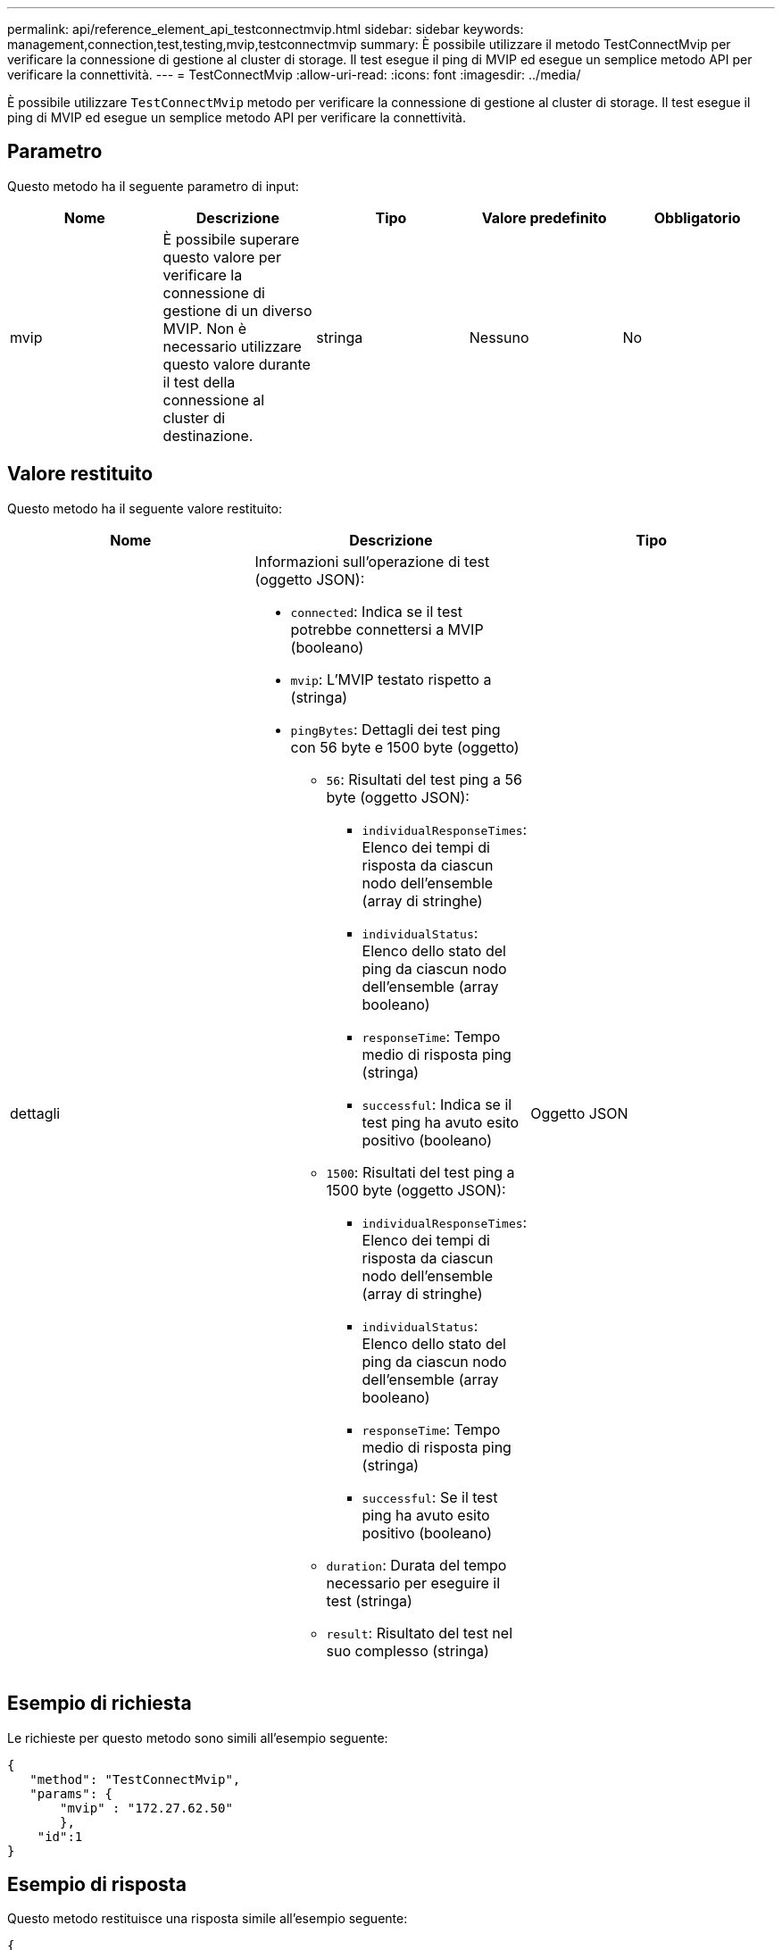 ---
permalink: api/reference_element_api_testconnectmvip.html 
sidebar: sidebar 
keywords: management,connection,test,testing,mvip,testconnectmvip 
summary: È possibile utilizzare il metodo TestConnectMvip per verificare la connessione di gestione al cluster di storage. Il test esegue il ping di MVIP ed esegue un semplice metodo API per verificare la connettività. 
---
= TestConnectMvip
:allow-uri-read: 
:icons: font
:imagesdir: ../media/


[role="lead"]
È possibile utilizzare `TestConnectMvip` metodo per verificare la connessione di gestione al cluster di storage. Il test esegue il ping di MVIP ed esegue un semplice metodo API per verificare la connettività.



== Parametro

Questo metodo ha il seguente parametro di input:

|===
| Nome | Descrizione | Tipo | Valore predefinito | Obbligatorio 


| mvip | È possibile superare questo valore per verificare la connessione di gestione di un diverso MVIP. Non è necessario utilizzare questo valore durante il test della connessione al cluster di destinazione. | stringa | Nessuno | No 
|===


== Valore restituito

Questo metodo ha il seguente valore restituito:

|===
| Nome | Descrizione | Tipo 


| dettagli  a| 
Informazioni sull'operazione di test (oggetto JSON):

* `connected`: Indica se il test potrebbe connettersi a MVIP (booleano)
* `mvip`: L'MVIP testato rispetto a (stringa)
* `pingBytes`: Dettagli dei test ping con 56 byte e 1500 byte (oggetto)
+
** `56`: Risultati del test ping a 56 byte (oggetto JSON):
+
*** `individualResponseTimes`: Elenco dei tempi di risposta da ciascun nodo dell'ensemble (array di stringhe)
*** `individualStatus`: Elenco dello stato del ping da ciascun nodo dell'ensemble (array booleano)
*** `responseTime`: Tempo medio di risposta ping (stringa)
*** `successful`: Indica se il test ping ha avuto esito positivo (booleano)


** `1500`: Risultati del test ping a 1500 byte (oggetto JSON):
+
*** `individualResponseTimes`: Elenco dei tempi di risposta da ciascun nodo dell'ensemble (array di stringhe)
*** `individualStatus`: Elenco dello stato del ping da ciascun nodo dell'ensemble (array booleano)
*** `responseTime`: Tempo medio di risposta ping (stringa)
*** `successful`: Se il test ping ha avuto esito positivo (booleano)


** `duration`: Durata del tempo necessario per eseguire il test (stringa)
** `result`: Risultato del test nel suo complesso (stringa)



| Oggetto JSON 
|===


== Esempio di richiesta

Le richieste per questo metodo sono simili all'esempio seguente:

[listing]
----
{
   "method": "TestConnectMvip",
   "params": {
       "mvip" : "172.27.62.50"
       },
    "id":1
}
----


== Esempio di risposta

Questo metodo restituisce una risposta simile all'esempio seguente:

[listing]
----
{
  "id": 1,
  "result": {
    "details": {
      "connected": true,
      "mvip": "172.27.62.50",
      "pingBytes": {
        "1500": {
          "individualResponseTimes": [
            "00:00:00.000250",
            "00:00:00.000206",
            "00:00:00.000200",
            "00:00:00.000199",
            "00:00:00.000199"
         ],
          "individualStatus": [
             true,
             true,
             true,
             true,
             true
         ],
         "responseTime": "00:00:00.000211",
         "successful": true
       },
       "56": {
          "individualResponseTimes": [
            "00:00:00.000217",
            "00:00:00.000122",
            "00:00:00.000117",
            "00:00:00.000119",
            "00:00:00.000121"
         ],
         "individualStatus": [
            true,
            true,
            true,
            true,
            true
         ],
         "responseTime": "00:00:00.000139",
         "successful": true
        }
      }
    },
    "duration": "00:00:00.271244",
    "result": "Passed"
  }
}
----


== Novità dalla versione

9,6
